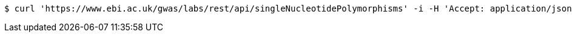 [source,bash]
----
$ curl 'https://www.ebi.ac.uk/gwas/labs/rest/api/singleNucleotidePolymorphisms' -i -H 'Accept: application/json'
----
